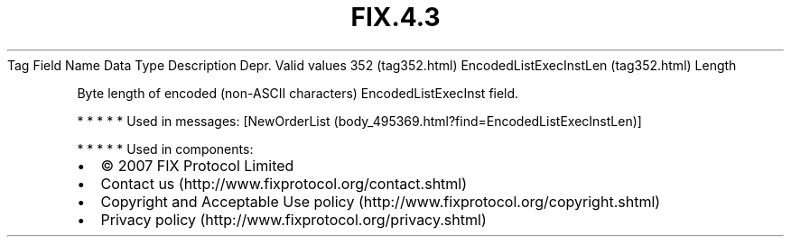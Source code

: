 .TH FIX.4.3 "" "" "Tag #352"
Tag
Field Name
Data Type
Description
Depr.
Valid values
352 (tag352.html)
EncodedListExecInstLen (tag352.html)
Length
.PP
Byte length of encoded (non-ASCII characters) EncodedListExecInst
field.
.PP
   *   *   *   *   *
Used in messages:
[NewOrderList (body_495369.html?find=EncodedListExecInstLen)]
.PP
   *   *   *   *   *
Used in components:

.PD 0
.P
.PD

.PP
.PP
.IP \[bu] 2
© 2007 FIX Protocol Limited
.IP \[bu] 2
Contact us (http://www.fixprotocol.org/contact.shtml)
.IP \[bu] 2
Copyright and Acceptable Use policy (http://www.fixprotocol.org/copyright.shtml)
.IP \[bu] 2
Privacy policy (http://www.fixprotocol.org/privacy.shtml)
